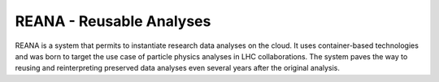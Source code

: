 ===========================
 REANA - Reusable Analyses
===========================

.. image:: https://img.shields.io/travis/reanahub/reana.svg
   :target: https://travis-ci.org/reanahub/reana

.. image:: https://img.shields.io/coveralls/reanahub/reana.svg
   :target: https://coveralls.io/r/reanahub/reana

.. image:: https://readthedocs.org/projects/docs/badge/?version=latest
   :target: https://reana.readthedocs.io/en/latest/?badge=latest

.. image:: https://badge.waffle.io/reanahub/reana.svg?label=Status%3A%20ready%20for%20work&title=Issues%20ready%20for%20work
   :target: https://waffle.io/reanahub/reana

.. image:: https://badges.gitter.im/Join%20Chat.svg
   :target: https://gitter.im/reanahub/reana?utm_source=badge&utm_medium=badge&utm_campaign=pr-badge

.. image:: https://img.shields.io/github/license/reanahub/reana.svg
   :target: https://github.com/reanahub/reana/blob/master/COPYING

REANA is a system that permits to instantiate research data analyses on the
cloud. It uses container-based technologies and was born to target the use case
of particle physics analyses in LHC collaborations. The system paves the way to
reusing and reinterpreting preserved data analyses even several years after the
original analysis.
